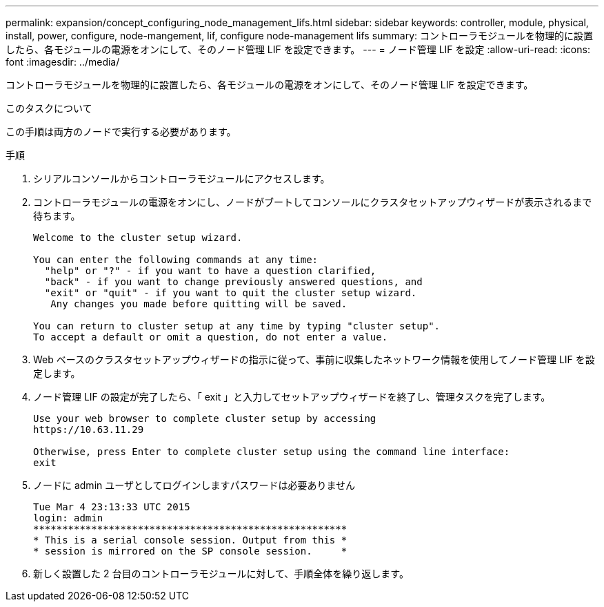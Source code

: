 ---
permalink: expansion/concept_configuring_node_management_lifs.html 
sidebar: sidebar 
keywords: controller, module, physical, install, power, configure, node-mangement, lif, configure node-management lifs 
summary: コントローラモジュールを物理的に設置したら、各モジュールの電源をオンにして、そのノード管理 LIF を設定できます。 
---
= ノード管理 LIF を設定
:allow-uri-read: 
:icons: font
:imagesdir: ../media/


[role="lead"]
コントローラモジュールを物理的に設置したら、各モジュールの電源をオンにして、そのノード管理 LIF を設定できます。

.このタスクについて
この手順は両方のノードで実行する必要があります。

.手順
. シリアルコンソールからコントローラモジュールにアクセスします。
. コントローラモジュールの電源をオンにし、ノードがブートしてコンソールにクラスタセットアップウィザードが表示されるまで待ちます。
+
[listing]
----
Welcome to the cluster setup wizard.

You can enter the following commands at any time:
  "help" or "?" - if you want to have a question clarified,
  "back" - if you want to change previously answered questions, and
  "exit" or "quit" - if you want to quit the cluster setup wizard.
   Any changes you made before quitting will be saved.

You can return to cluster setup at any time by typing "cluster setup".
To accept a default or omit a question, do not enter a value.
----
. Web ベースのクラスタセットアップウィザードの指示に従って、事前に収集したネットワーク情報を使用してノード管理 LIF を設定します。
. ノード管理 LIF の設定が完了したら、「 exit 」と入力してセットアップウィザードを終了し、管理タスクを完了します。
+
[listing]
----
Use your web browser to complete cluster setup by accessing
https://10.63.11.29

Otherwise, press Enter to complete cluster setup using the command line interface:
exit
----
. ノードに admin ユーザとしてログインしますパスワードは必要ありません
+
[listing]
----
Tue Mar 4 23:13:33 UTC 2015
login: admin
******************************************************
* This is a serial console session. Output from this *
* session is mirrored on the SP console session.     *
----
. 新しく設置した 2 台目のコントローラモジュールに対して、手順全体を繰り返します。

